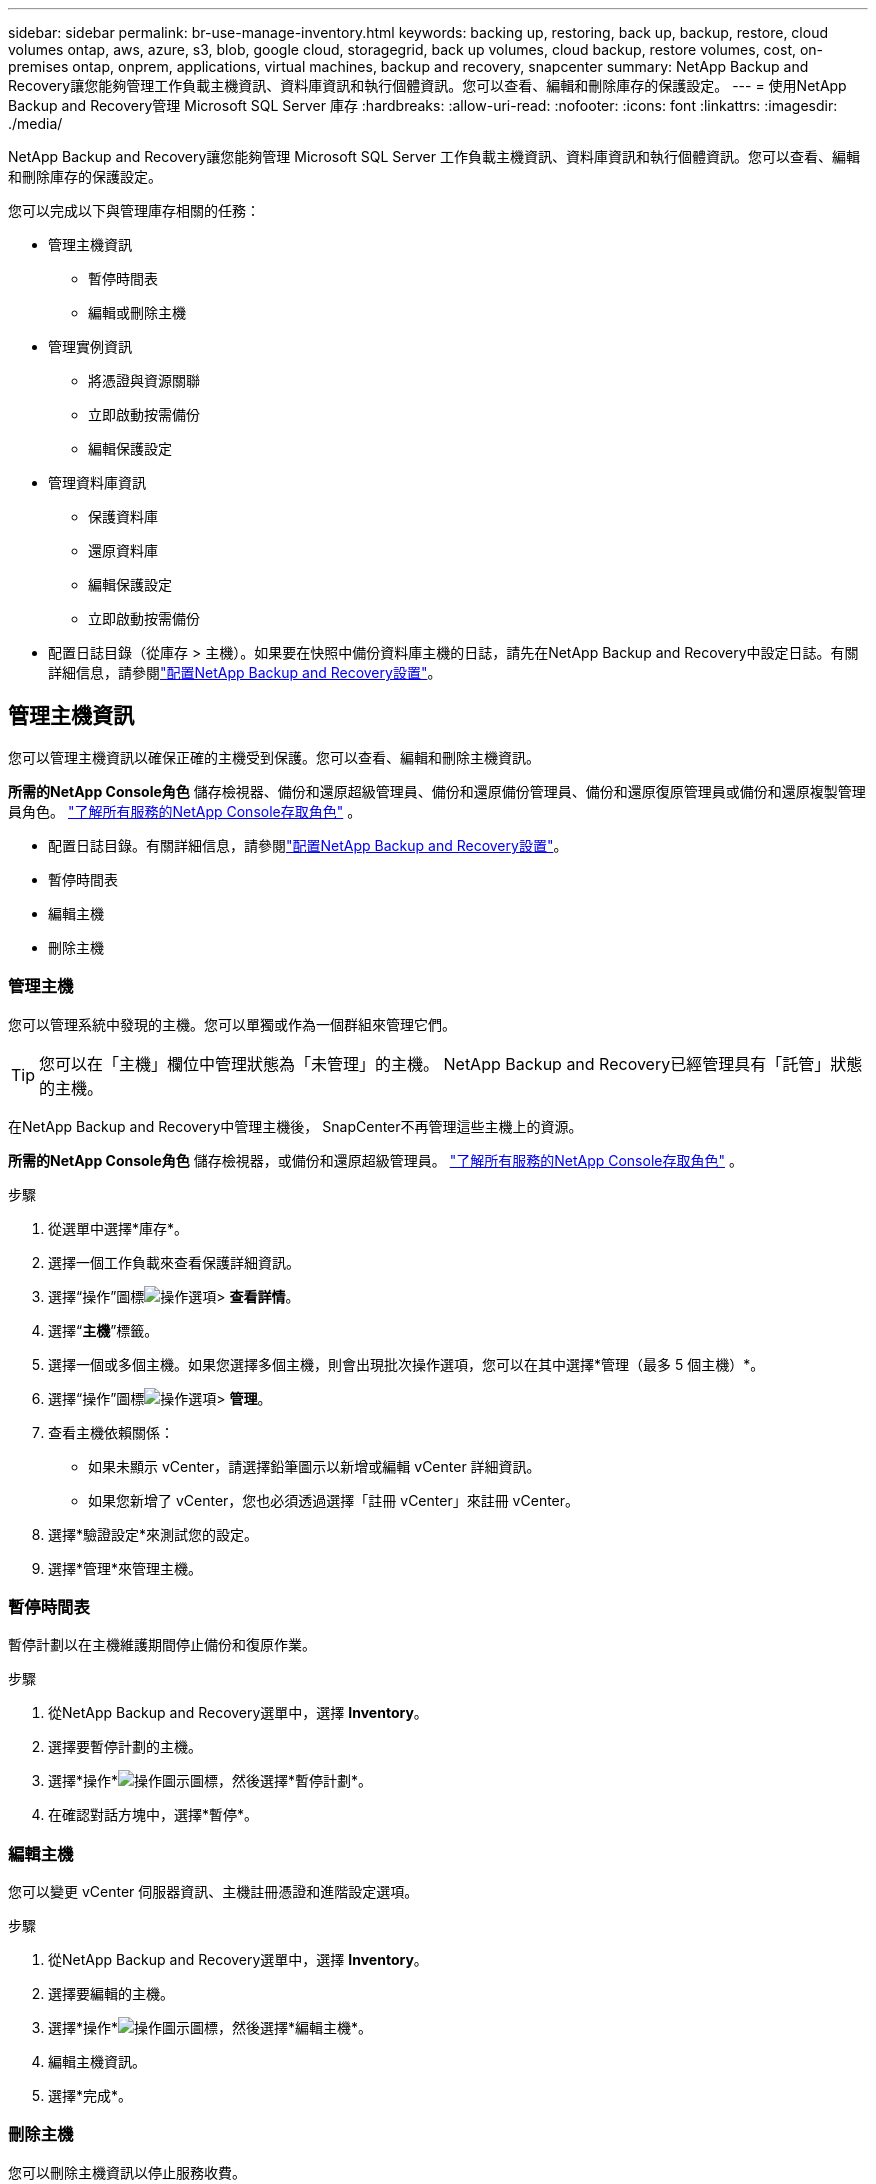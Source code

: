 ---
sidebar: sidebar 
permalink: br-use-manage-inventory.html 
keywords: backing up, restoring, back up, backup, restore, cloud volumes ontap, aws, azure, s3, blob, google cloud, storagegrid, back up volumes, cloud backup, restore volumes, cost, on-premises ontap, onprem, applications, virtual machines, backup and recovery, snapcenter 
summary: NetApp Backup and Recovery讓您能夠管理工作負載主機資訊、資料庫資訊和執行個體資訊。您可以查看、編輯和刪除庫存的保護設定。 
---
= 使用NetApp Backup and Recovery管理 Microsoft SQL Server 庫存
:hardbreaks:
:allow-uri-read: 
:nofooter: 
:icons: font
:linkattrs: 
:imagesdir: ./media/


[role="lead"]
NetApp Backup and Recovery讓您能夠管理 Microsoft SQL Server 工作負載主機資訊、資料庫資訊和執行個體資訊。您可以查看、編輯和刪除庫存的保護設定。

您可以完成以下與管理庫存相關的任務：

* 管理主機資訊
+
** 暫停時間表
** 編輯或刪除主機


* 管理實例資訊
+
** 將憑證與資源關聯
** 立即啟動按需備份
** 編輯保護設定


* 管理資料庫資訊
+
** 保護資料庫
** 還原資料庫
** 編輯保護設定
** 立即啟動按需備份


* 配置日誌目錄（從庫存 > 主機）。如果要在快照中備份資料庫主機的日誌，請先在NetApp Backup and Recovery中設定日誌。有關詳細信息，請參閱link:br-start-setup.html["配置NetApp Backup and Recovery設置"]。




== 管理主機資訊

您可以管理主機資訊以確保正確的主機受到保護。您可以查看、編輯和刪除主機資訊。

*所需的NetApp Console角色* 儲存檢視器、備份和還原超級管理員、備份和還原備份管理員、備份和還原復原管理員或備份和還原複製管理員角色。 https://docs.netapp.com/us-en/console-setup-admin/reference-iam-predefined-roles.html["了解所有服務的NetApp Console存取角色"^] 。

* 配置日誌目錄。有關詳細信息，請參閱link:br-start-setup.html["配置NetApp Backup and Recovery設置"]。
* 暫停時間表
* 編輯主機
* 刪除主機




=== 管理主機

您可以管理系統中發現的主機。您可以單獨或作為一個群組來管理它們。


TIP: 您可以在「主機」欄位中管理狀態為「未管理」的主機。  NetApp Backup and Recovery已經管理具有「託管」狀態的主機。

在NetApp Backup and Recovery中管理主機後， SnapCenter不再管理這些主機上的資源。

*所需的NetApp Console角色* 儲存檢視器，或備份和還原超級管理員。 https://docs.netapp.com/us-en/console-setup-admin/reference-iam-predefined-roles.html["了解所有服務的NetApp Console存取角色"^] 。

.步驟
. 從選單中選擇*庫存*。
. 選擇一個工作負載來查看保護詳細資訊。
. 選擇“操作”圖標image:../media/icon-action.png["操作選項"]> *查看詳情*。
. 選擇“*主機*”標籤。
. 選擇一個或多個主機。如果您選擇多個主機，則會出現批次操作選項，您可以在其中選擇*管理（最多 5 個主機）*。
. 選擇“操作”圖標image:../media/icon-action.png["操作選項"]> *管理*。
. 查看主機依賴關係：
+
** 如果未顯示 vCenter，請選擇鉛筆圖示以新增或編輯 vCenter 詳細資訊。
** 如果您新增了 vCenter，您也必須透過選擇「註冊 vCenter」來註冊 vCenter。


. 選擇*驗證設定*來測試您的設定。
. 選擇*管理*來管理主機。




=== 暫停時間表

暫停計劃以在主機維護期間停止備份和復原作業。

.步驟
. 從NetApp Backup and Recovery選單中，選擇 *Inventory*。
. 選擇要暫停計劃的主機。
. 選擇*操作*image:icon-action.png["操作圖示"]圖標，然後選擇*暫停計劃*。
. 在確認對話方塊中，選擇*暫停*。




=== 編輯主機

您可以變更 vCenter 伺服器資訊、主機註冊憑證和進階設定選項。

.步驟
. 從NetApp Backup and Recovery選單中，選擇 *Inventory*。
. 選擇要編輯的主機。
. 選擇*操作*image:icon-action.png["操作圖示"]圖標，然後選擇*編輯主機*。
. 編輯主機資訊。
. 選擇*完成*。




=== 刪除主機

您可以刪除主機資訊以停止服務收費。

.步驟
. 從NetApp Backup and Recovery選單中，選擇 *Inventory*。
. 選擇要刪除的主機。
. 選擇*操作*image:icon-action.png["操作圖示"]圖標，然後選擇*刪除主機*。
. 查看確認訊息並選擇*刪除*。




== 管理實例資訊

您可以透過以下方式管理實例訊息，分配適當的憑證來保護資源並備份資源：

* 保護實例
* 關聯憑證
* 取消關聯憑證
* 編輯保護
* 立即備份


*所需的NetApp Console角色* 儲存檢視器、備份和還原超級管理員、備份和還原備份管理員角色。 https://docs.netapp.com/us-en/console-setup-admin/reference-iam-predefined-roles.html["了解所有服務的NetApp Console存取角色"^] 。



=== 保護資料庫實例

您可以使用管理資源保護計畫和保留的策略將政策指派給資料庫執行個體。

.步驟
. 從NetApp Backup and Recovery選單中，選擇 *Inventory*。
. 選擇您想要查看的工作負載並選擇*查看*。
. 選擇“*實例*”標籤。
. 選擇實例。
. 選擇*操作*image:icon-action.png["操作圖示"]圖標，然後選擇*保護*。
. 選擇一個策略或建立一個新策略。
+
有關創建策略的詳細信息，請參閱link:br-use-policies-create.html["創建策略"]。

. 提供有關您想要在備份之前和之後運行的腳本的資訊。
+
** *預腳本*：輸入您的腳本檔案名稱和位置，以便在觸發保護操作之前自動執行它。這有助於執行保護工作流程之前需要執行的額外任務或配置。
** *後腳本*：輸入您的腳本檔案名稱和位置，以便在保護操作完成後自動執行它。這有助於執行保護工作流程之後需要執行的附加任務或配置。


. 提供有關如何驗證快照的資訊：
+
** 儲存位置：選擇驗證快照的儲存位置。
** 驗證資源：選擇要驗證的資源是在本機快照上還是在ONTAP二級儲存上。
** 驗證計畫：選擇每小時、每天、每週、每月或每年的頻率。






=== 將憑證與資源關聯

您可以將憑證與資源關聯起來，以便進行保護。

有關詳細信息，請參閱link:br-start-configure.html["配置NetApp Backup and Recovery設置，包括憑證"]。

.步驟
. 從NetApp Backup and Recovery選單中，選擇 *Inventory*。
. 選擇您想要查看的工作負載並選擇*查看*。
. 選擇“*實例*”標籤。
. 選擇實例。
. 選擇*操作*image:icon-action.png["操作圖示"]圖標，然後選擇*關聯憑證*。
. 使用現有憑證或建立新憑證。




=== 編輯保護設定

您可以變更策略、建立新策略、設定時間表和設定保留設定。

.步驟
. 從NetApp Backup and Recovery選單中，選擇 *Inventory*。
. 選擇您想要查看的工作負載並選擇*查看*。
. 選擇“*實例*”標籤。
. 選擇實例。
. 選擇*操作*image:icon-action.png["操作圖示"]圖標，然後選擇*編輯保護*。
+
有關創建策略的詳細信息，請參閱link:br-use-policies-create.html["創建策略"]。





=== 立即備份

立即備份您的資料以立即保護它。

.步驟
. 從NetApp Backup and Recovery選單中，選擇 *Inventory*。
. 選擇您想要查看的工作負載並選擇*查看*。
. 選擇“*實例*”標籤。
. 選擇實例。
. 選擇*操作*image:icon-action.png["操作圖示"]圖標，然後選擇*立即備份*。
. 選擇備份類型並設定計劃。
+
有關建立臨時備份的詳細信息，請參閱link:br-use-mssql-backup.html["創建策略"]。





== 管理資料庫資訊

您可以透過以下方式管理資料庫資訊：

* 保護資料庫
* 還原資料庫
* 查看保護詳細信息
* 編輯保護設定
* 立即備份




=== 保護資料庫

您可以變更策略、建立新策略、設定時間表和設定保留設定。

*所需的NetApp Console角色* 儲存檢視器、備份和還原超級管理員、備份和還原備份管理員角色。 https://docs.netapp.com/us-en/console-setup-admin/reference-iam-predefined-roles.html["了解所有服務的NetApp Console存取角色"^] 。

.步驟
. 從NetApp Backup and Recovery選單中，選擇 *Inventory*。
. 選擇您想要查看的工作負載並選擇*查看*。
. 選擇“*資料庫*”標籤。
. 選擇資料庫。
. 選擇*操作*image:icon-action.png["操作圖示"]圖標，然後選擇*保護*。
+
有關創建策略的詳細信息，請參閱link:br-use-policies-create.html["創建策略"]。





=== 還原資料庫

恢復資料庫以保護您的資料。

*所需的NetApp Console角色* 儲存檢視器、備份和還原超級管理員、備份和還原備份管理員角色。 https://docs.netapp.com/us-en/console-setup-admin/reference-iam-predefined-roles.html["了解所有服務的NetApp Console存取角色"^] 。

. 選擇“*資料庫*”標籤。
. 選擇資料庫。
. 選擇*操作*image:icon-action.png["操作圖示"]圖標，然後選擇*恢復*。
+
有關恢復工作負載的信息，請參閱link:br-use-mssql-restore.html["恢復工作負載"]。





=== 編輯保護設定

您可以變更策略、建立新策略、設定時間表和設定保留設定。

*所需的NetApp Console角色* 儲存檢視器、備份和還原超級管理員、備份和還原備份管理員角色。 https://docs.netapp.com/us-en/console-setup-admin/reference-iam-predefined-roles.html["了解所有服務的NetApp Console存取角色"^] 。

.步驟
. 從NetApp Backup and Recovery選單中，選擇 *Inventory*。
. 選擇您想要查看的工作負載並選擇*查看*。
. 選擇“*資料庫*”標籤。
. 選擇資料庫。
. 選擇*操作*image:icon-action.png["操作圖示"]圖標，然後選擇*編輯保護*。
+
有關創建策略的詳細信息，請參閱link:br-use-policies-create.html["創建策略"]。





=== 立即備份

現在您可以備份您的 Microsoft SQL Server 執行個體和資料庫，以立即保護您的資料。

*所需的NetApp Console角色* 儲存檢視器、備份和還原超級管理員、備份和還原備份管理員角色。 https://docs.netapp.com/us-en/console-setup-admin/reference-iam-predefined-roles.html["了解所有服務的NetApp Console存取角色"^] 。

.步驟
. 從NetApp Backup and Recovery選單中，選擇 *Inventory*。
. 選擇您想要查看的工作負載並選擇*查看*。
. 選擇“*實例*”或“*資料庫*”選項卡。
. 選擇實例或資料庫。
. 選擇*操作*image:icon-action.png["操作圖示"]圖標，然後選擇*立即備份*。

